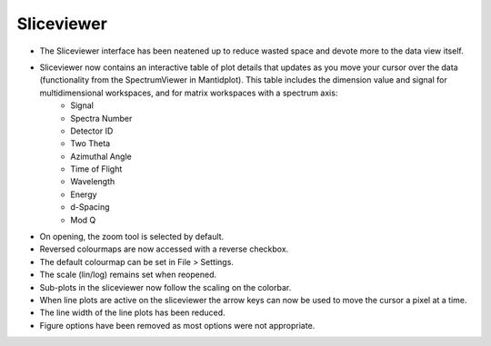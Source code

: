 ===========
Sliceviewer
===========

- The Sliceviewer interface has been neatened up to reduce wasted space and devote more to the data view itself.

- Sliceviewer now contains an interactive table of plot details that updates as you move your cursor over the data (functionality from the SpectrumViewer in Mantidplot). This table includes the dimension value and signal for multidimensional workspaces, and for matrix workspaces with a spectrum axis:
   - Signal
   - Spectra Number
   - Detector ID
   - Two Theta
   - Azimuthal Angle
   - Time of Flight
   - Wavelength
   - Energy
   - d-Spacing
   - Mod Q

- On opening, the zoom tool is selected by default.
- Reversed colourmaps are now accessed with a reverse checkbox.
- The default colourmap can be set in File > Settings.
- The scale (lin/log) remains set when reopened.

- Sub-plots in the sliceviewer now follow the scaling on the colorbar.
- When line plots are active on the sliceviewer the arrow keys can now be used to move the cursor a pixel at a time.
- The line width of the line plots has been reduced.

- Figure options have been removed as most options were not appropriate.